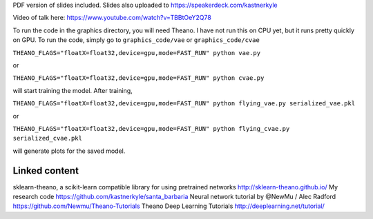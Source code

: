 PDF version of slides included.
Slides also uploaded to https://speakerdeck.com/kastnerkyle

Video of talk here:
https://www.youtube.com/watch?v=TBBtOeY2Q78

To run the code in the graphics directory, you will need Theano.
I have not run this on CPU yet, but it runs pretty quickly on GPU.
To run the code, simply go to ``graphics_code/vae`` or ``graphics_code/cvae``

``THEANO_FLAGS="floatX=float32,device=gpu,mode=FAST_RUN" python vae.py``

or

``THEANO_FLAGS="floatX=float32,device=gpu,mode=FAST_RUN" python cvae.py``

will start training the model. After training,

``THEANO_FLAGS="floatX=float32,device=gpu,mode=FAST_RUN" python flying_vae.py serialized_vae.pkl``

or

``THEANO_FLAGS="floatX=float32,device=gpu,mode=FAST_RUN" python flying_cvae.py serialized_cvae.pkl``

will generate plots for the saved model.

Linked content
==============
sklearn-theano, a scikit-learn compatible library for using pretrained networks http://sklearn-theano.github.io/
My research code https://github.com/kastnerkyle/santa_barbaria
Neural network tutorial by @NewMu / Alec Radford https://github.com/Newmu/Theano-Tutorials
Theano Deep Learning Tutorials http://deeplearning.net/tutorial/
